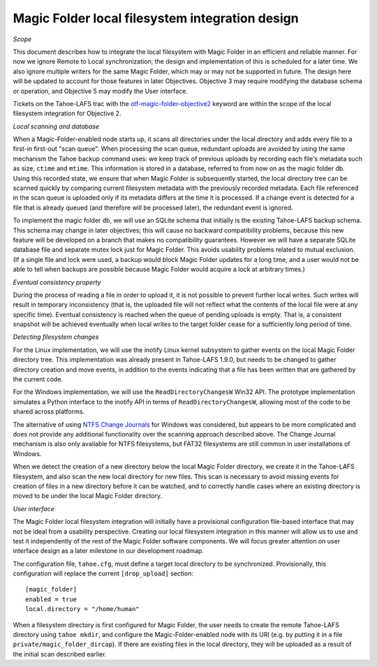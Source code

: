 Magic Folder local filesystem integration design
================================================

*Scope*

This document describes how to integrate the local filesystem with Magic
Folder in an efficient and reliable manner. For now we ignore Remote to
Local synchronization; the design and implementation of this is scheduled
for a later time. We also ignore multiple writers for the same Magic
Folder, which may or may not be supported in future. The design here will
be updated to account for those features in later Objectives. Objective 3
may require modifying the database schema or operation, and Objective 5
may modify the User interface.

Tickets on the Tahoe-LAFS trac with the `otf-magic-folder-objective2`_
keyword are within the scope of the local filesystem integration for
Objective 2.

.. _otf-magic-folder-objective2: https://tahoe-lafs.org/trac/tahoe-lafs/query?status=!closed&keywords=~otf-magic-folder-objective2

*Local scanning and database*

When a Magic-Folder-enabled node starts up, it scans all directories
under the local directory and adds every file to a first-in first-out
"scan queue". When processing the scan queue, redundant uploads are
avoided by using the same mechanism the Tahoe backup command uses: we
keep track of previous uploads by recording each file's metadata such as
size, ``ctime`` and ``mtime``. This information is stored in a database,
referred to from now on as the magic folder db. Using this recorded
state, we ensure that when Magic Folder is subsequently started, the
local directory tree can be scanned quickly by comparing current
filesystem metadata with the previously recorded metadata. Each file
referenced in the scan queue is uploaded only if its metadata differs at
the time it is processed. If a change event is detected for a file that
is already queued (and therefore will be processed later), the redundant
event is ignored.

To implement the magic folder db, we will use an SQLite schema that
initially is the existing Tahoe-LAFS backup schema. This schema may
change in later objectives; this will cause no backward compatibility
problems, because this new feature will be developed on a branch that
makes no compatibility guarantees. However we will have a separate SQLite
database file and separate mutex lock just for Magic Folder. This avoids
usability problems related to mutual exclusion. (If a single file and
lock were used, a backup would block Magic Folder updates for a long
time, and a user would not be able to tell when backups are possible
because Magic Folder would acquire a lock at arbitrary times.)


*Eventual consistency property*

During the process of reading a file in order to upload it, it is not
possible to prevent further local writes. Such writes will result in
temporary inconsistency (that is, the uploaded file will not reflect
what the contents of the local file were at any specific time). Eventual
consistency is reached when the queue of pending uploads is empty. That
is, a consistent snapshot will be achieved eventually when local writes
to the target folder cease for a sufficiently long period of time.


*Detecting filesystem changes*

For the Linux implementation, we will use the inotify Linux kernel
subsystem to gather events on the local Magic Folder directory tree. This
implementation was already present in Tahoe-LAFS 1.9.0, but needs to be
changed to gather directory creation and move events, in addition to the
events indicating that a file has been written that are gathered by the
current code.

For the Windows implementation, we will use the ``ReadDirectoryChangesW``
Win32 API. The prototype implementation simulates a Python interface to
the inotify API in terms of ``ReadDirectoryChangesW``, allowing most of
the code to be shared across platforms.

The alternative of using `NTFS Change Journals`_ for Windows was
considered, but appears to be more complicated and does not provide any
additional functionality over the scanning approach described above.
The Change Journal mechanism is also only available for NTFS filesystems,
but FAT32 filesystems are still common in user installations of Windows.

.. _`NTFS Change Journals`: https://msdn.microsoft.com/en-us/library/aa363803%28VS.85%29.aspx

When we detect the creation of a new directory below the local Magic
Folder directory, we create it in the Tahoe-LAFS filesystem, and also
scan the new local directory for new files. This scan is necessary to
avoid missing events for creation of files in a new directory before it
can be watched, and to correctly handle cases where an existing directory
is moved to be under the local Magic Folder directory.


*User interface*

The Magic Folder local filesystem integration will initially have a
provisional configuration file-based interface that may not be ideal from
a usability perspective. Creating our local filesystem integration in
this manner will allow us to use and test it independently of the rest of
the Magic Folder software components. We will focus greater attention on
user interface design as a later milestone in our development roadmap.

The configuration file, ``tahoe.cfg``, must define a target local
directory to be synchronized. Provisionally, this configuration will
replace the current ``[drop_upload]`` section::

 [magic_folder]
 enabled = true
 local.directory = "/home/human"

When a filesystem directory is first configured for Magic Folder, the user
needs to create the remote Tahoe-LAFS directory using ``tahoe mkdir``,
and configure the Magic-Folder-enabled node with its URI (e.g. by putting
it in a file ``private/magic_folder_dircap``). If there are existing
files in the local directory, they will be uploaded as a result of the
initial scan described earlier.

